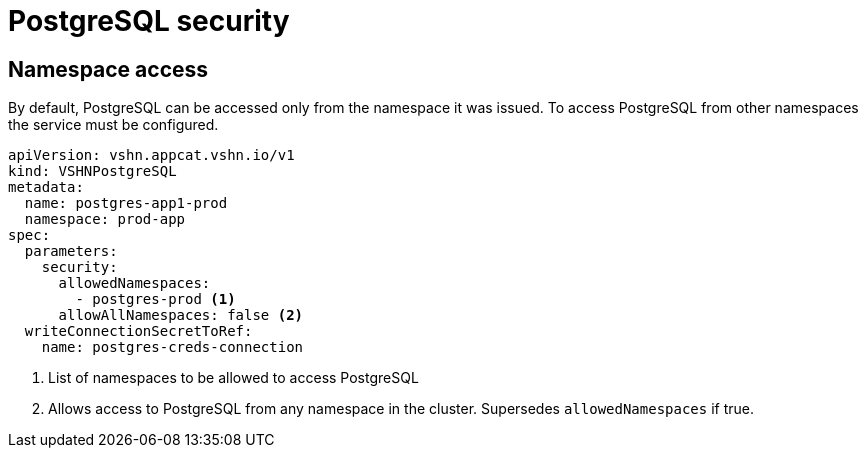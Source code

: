 = PostgreSQL security

== Namespace access

By default, PostgreSQL can be accessed only from the namespace it was issued.
To access PostgreSQL from other namespaces the service must be configured.

[source,yaml]
----
apiVersion: vshn.appcat.vshn.io/v1
kind: VSHNPostgreSQL
metadata:
  name: postgres-app1-prod
  namespace: prod-app
spec:
  parameters:
    security:
      allowedNamespaces:
        - postgres-prod <1>
      allowAllNamespaces: false <2>
  writeConnectionSecretToRef:
    name: postgres-creds-connection
----

<1> List of namespaces to be allowed to access PostgreSQL
<2> Allows access to PostgreSQL from any namespace in the cluster. Supersedes `allowedNamespaces` if true.
